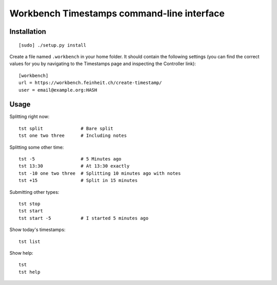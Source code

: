 ===========================================
Workbench Timestamps command-line interface
===========================================

Installation
============

::

   [sudo] ./setup.py install


Create a file named ``.workbench`` in your home folder. It should
contain the following settings (you can find the correct values for you
by navigating to the Timestamps page and inspecting the
Controller link)::

   [workbench]
   url = https://workbench.feinheit.ch/create-timestamp/
   user = email@example.org:HASH


Usage
=====

Splitting right now::

    tst split              # Bare split
    tst one two three      # Including notes

Splitting some other time::

    tst -5                 # 5 Minutes ago
    tst 13:30              # At 13:30 exactly
    tst -10 one two three  # Splitting 10 minutes ago with notes
    tst +15                # Split in 15 minutes

Submitting other types::

    tst stop
    tst start
    tst start -5           # I started 5 minutes ago

Show today's timestamps::

    tst list

Show help::

    tst
    tst help
